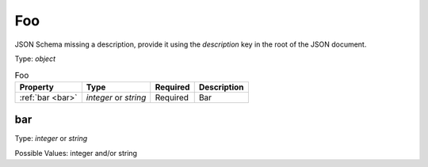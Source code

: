 .. _jsonschema-restructuredtext:

Foo
---
JSON Schema missing a description, provide it using the `description` key in the root of the JSON document.

Type: `object`

.. csv-table:: Foo
   :header: "Property", "Type", "Required", "Description"

   :ref:`bar <bar>`, "`integer` or `string`", "Required", "Bar"
.. _bar:

bar
~~~
Type: `integer` or `string`

Possible Values: integer and/or string
